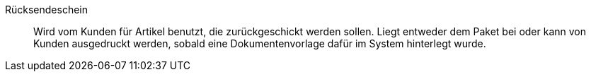 [#ruecksendeschein]
Rücksendeschein:: Wird vom Kunden für Artikel benutzt, die zurückgeschickt werden sollen. Liegt entweder dem Paket bei oder kann von Kunden ausgedruckt werden, sobald eine Dokumentenvorlage dafür im System hinterlegt wurde.